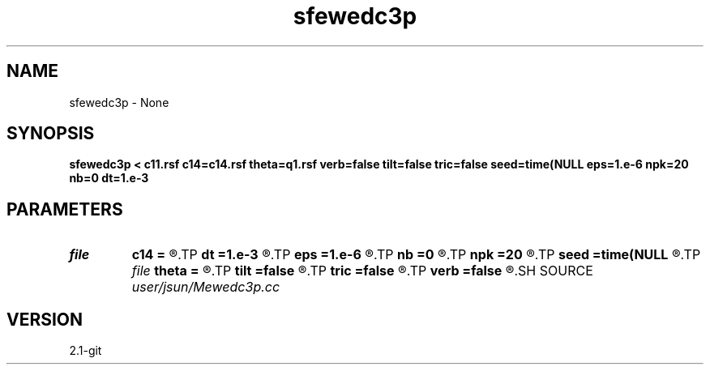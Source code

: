 .TH sfewedc3p 1  "APRIL 2019" Madagascar "Madagascar Manuals"
.SH NAME
sfewedc3p \- None
.SH SYNOPSIS
.B sfewedc3p < c11.rsf c14=c14.rsf theta=q1.rsf verb=false tilt=false tric=false seed=time(NULL eps=1.e-6 npk=20 nb=0 dt=1.e-3
.SH PARAMETERS
.PD 0
.TP
.I file   
.B c14
.B =
.R  	auxiliary input file name
.TP
.I        
.B dt
.B =1.e-3
.R  	time step size
.TP
.I        
.B eps
.B =1.e-6
.R  	tolerance
.TP
.I        
.B nb
.B =0
.R  	boundary padding
.TP
.I        
.B npk
.B =20
.R  	maximum rank
.TP
.I        
.B seed
.B =time(NULL
.R  
.TP
.I file   
.B theta
.B =
.R  	auxiliary input file name
.TP
.I        
.B tilt
.B =false
.R  	tilting of TTI
.TP
.I        
.B tric
.B =false
.R  	triclinic anisotropy
.TP
.I        
.B verb
.B =false
.R  	verbosity flag
.SH SOURCE
.I user/jsun/Mewedc3p.cc
.SH VERSION
2.1-git
